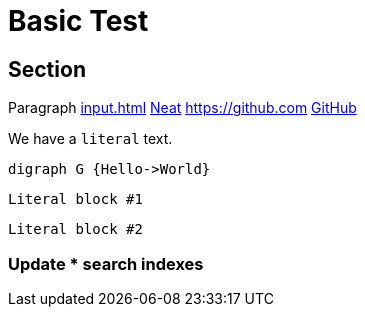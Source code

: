 = Basic Test

== Section

Paragraph xref:input.adoc[] xref:input.adoc[Neat] https://github.com link:https://github.com[GitHub]

We have a ``literal`` text.

[graphviz,some-diagram-name,png]
....
digraph G {Hello->World}
....

[literal]
Literal block #1

....
Literal block #2
....

=== Update **pass:[*]** search indexes
